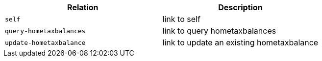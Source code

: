|===
|Relation|Description

|`+self+`
|link to self

|`+query-hometaxbalances+`
|link to query hometaxbalances

|`+update-hometaxbalance+`
|link to update an existing hometaxbalance

|===
